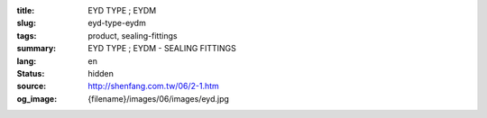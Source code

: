 :title: EYD TYPE ; EYDM
:slug: eyd-type-eydm
:tags: product, sealing-fittings
:summary: EYD TYPE ; EYDM - SEALING FITTINGS
:lang: en
:status: hidden
:source: http://shenfang.com.tw/06/2-1.htm
:og_image: {filename}/images/06/images/eyd.jpg
